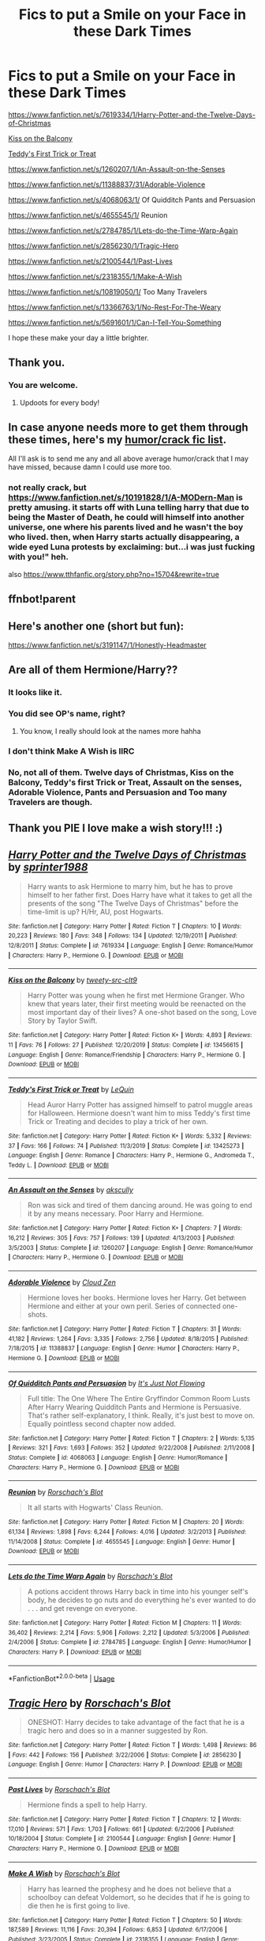 #+TITLE: Fics to put a Smile on your Face in these Dark Times

* Fics to put a Smile on your Face in these Dark Times
:PROPERTIES:
:Author: HHrPie
:Score: 157
:DateUnix: 1584906395.0
:DateShort: 2020-Mar-23
:FlairText: Recommendation/Request
:END:
[[https://www.fanfiction.net/s/7619334/1/Harry-Potter-and-the-Twelve-Days-of-Christmas]]

[[https://www.fanfiction.net/s/13456615/1/Kiss-on-the-Balcony][Kiss on the Balcony]]

[[https://www.fanfiction.net/s/13425273/1/Teddy-s-First-Trick-or-Treat][Teddy's First Trick or Treat]]

[[https://www.fanfiction.net/s/1260207/1/An-Assault-on-the-Senses]]

[[https://www.fanfiction.net/s/11388837/31/Adorable-Violence]]

[[https://www.fanfiction.net/s/4068063/1/]] Of Quidditch Pants and Persuasion

[[https://www.fanfiction.net/s/4655545/1/]] Reunion

[[https://www.fanfiction.net/s/2784785/1/Lets-do-the-Time-Warp-Again]]

[[https://www.fanfiction.net/s/2856230/1/Tragic-Hero]]

[[https://www.fanfiction.net/s/2100544/1/Past-Lives]]

[[https://www.fanfiction.net/s/2318355/1/Make-A-Wish]]

[[https://www.fanfiction.net/s/10819050/1/]] Too Many Travelers

[[https://www.fanfiction.net/s/13366763/1/No-Rest-For-The-Weary]]

[[https://www.fanfiction.net/s/5691601/1/Can-I-Tell-You-Something]]

I hope these make your day a little brighter.


** Thank you.
:PROPERTIES:
:Author: Clegko
:Score: 15
:DateUnix: 1584909835.0
:DateShort: 2020-Mar-23
:END:

*** You are welcome.
:PROPERTIES:
:Author: HHrPie
:Score: 12
:DateUnix: 1584910139.0
:DateShort: 2020-Mar-23
:END:

**** Updoots for every body!
:PROPERTIES:
:Author: overide
:Score: 7
:DateUnix: 1584912195.0
:DateShort: 2020-Mar-23
:END:


** In case anyone needs more to get them through these times, here's my [[https://www.reddit.com/r/HPfanfiction/comments/9om75k/any_crack_fics_with_over_20k_words/e7v5gqt][humor/crack fic list]].

All I'll ask is to send me any and all above average humor/crack that I may have missed, because damn I could use more too.
:PROPERTIES:
:Author: A2i9
:Score: 7
:DateUnix: 1584922303.0
:DateShort: 2020-Mar-23
:END:

*** not really crack, but [[https://www.fanfiction.net/s/10191828/1/A-MODern-Man]] is pretty amusing. it starts off with Luna telling harry that due to being the Master of Death, he could will himself into another universe, one where his parents lived and he wasn't the boy who lived. then, when Harry starts actually disappearing, a wide eyed Luna protests by exclaiming: but...i was just fucking with you!" heh.

also [[https://www.tthfanfic.org/story.php?no=15704&rewrite=true]]
:PROPERTIES:
:Author: KingDarius89
:Score: 4
:DateUnix: 1584946479.0
:DateShort: 2020-Mar-23
:END:


** ffnbot!parent
:PROPERTIES:
:Author: Erska
:Score: 5
:DateUnix: 1584918784.0
:DateShort: 2020-Mar-23
:END:


** Here's another one (short but fun):

[[https://www.fanfiction.net/s/3191147/1/Honestly-Headmaster]]
:PROPERTIES:
:Author: SiTheGreat
:Score: 4
:DateUnix: 1584925483.0
:DateShort: 2020-Mar-23
:END:


** Are all of them Hermione/Harry??
:PROPERTIES:
:Author: Anthony-Ngk-Crowley
:Score: 6
:DateUnix: 1584918234.0
:DateShort: 2020-Mar-23
:END:

*** It looks like it.
:PROPERTIES:
:Author: Not_Steve
:Score: 6
:DateUnix: 1584921478.0
:DateShort: 2020-Mar-23
:END:


*** You did see OP's name, right?
:PROPERTIES:
:Author: rocketsp13
:Score: 4
:DateUnix: 1584969099.0
:DateShort: 2020-Mar-23
:END:

**** You know, I really should look at the names more hahha
:PROPERTIES:
:Author: Anthony-Ngk-Crowley
:Score: 5
:DateUnix: 1584969223.0
:DateShort: 2020-Mar-23
:END:


*** I don't think Make A Wish is IIRC
:PROPERTIES:
:Author: SiTheGreat
:Score: 3
:DateUnix: 1584925220.0
:DateShort: 2020-Mar-23
:END:


*** No, not all of them. Twelve days of Christmas, Kiss on the Balcony, Teddy's first Trick or Treat, Assault on the senses, Adorable Violence, Pants and Persuasion and Too many Travelers are though.
:PROPERTIES:
:Author: HHrPie
:Score: 3
:DateUnix: 1584934181.0
:DateShort: 2020-Mar-23
:END:


** Thank you PIE I love make a wish story!!! :)
:PROPERTIES:
:Score: 2
:DateUnix: 1584920885.0
:DateShort: 2020-Mar-23
:END:


** [[https://www.fanfiction.net/s/7619334/1/][*/Harry Potter and the Twelve Days of Christmas/*]] by [[https://www.fanfiction.net/u/2936579/sprinter1988][/sprinter1988/]]

#+begin_quote
  Harry wants to ask Hermione to marry him, but he has to prove himself to her father first. Does Harry have what it takes to get all the presents of the song "The Twelve Days of Christmas" before the time-limit is up? H/Hr, AU, post Hogwarts.
#+end_quote

^{/Site/:} ^{fanfiction.net} ^{*|*} ^{/Category/:} ^{Harry} ^{Potter} ^{*|*} ^{/Rated/:} ^{Fiction} ^{T} ^{*|*} ^{/Chapters/:} ^{10} ^{*|*} ^{/Words/:} ^{20,223} ^{*|*} ^{/Reviews/:} ^{180} ^{*|*} ^{/Favs/:} ^{348} ^{*|*} ^{/Follows/:} ^{134} ^{*|*} ^{/Updated/:} ^{12/19/2011} ^{*|*} ^{/Published/:} ^{12/8/2011} ^{*|*} ^{/Status/:} ^{Complete} ^{*|*} ^{/id/:} ^{7619334} ^{*|*} ^{/Language/:} ^{English} ^{*|*} ^{/Genre/:} ^{Romance/Humor} ^{*|*} ^{/Characters/:} ^{Harry} ^{P.,} ^{Hermione} ^{G.} ^{*|*} ^{/Download/:} ^{[[http://www.ff2ebook.com/old/ffn-bot/index.php?id=7619334&source=ff&filetype=epub][EPUB]]} ^{or} ^{[[http://www.ff2ebook.com/old/ffn-bot/index.php?id=7619334&source=ff&filetype=mobi][MOBI]]}

--------------

[[https://www.fanfiction.net/s/13456615/1/][*/Kiss on the Balcony/*]] by [[https://www.fanfiction.net/u/11144638/tweety-src-clt9][/tweety-src-clt9/]]

#+begin_quote
  Harry Potter was young when he first met Hermione Granger. Who knew that years later, their first meeting would be reenacted on the most important day of their lives? A one-shot based on the song, Love Story by Taylor Swift.
#+end_quote

^{/Site/:} ^{fanfiction.net} ^{*|*} ^{/Category/:} ^{Harry} ^{Potter} ^{*|*} ^{/Rated/:} ^{Fiction} ^{K+} ^{*|*} ^{/Words/:} ^{4,893} ^{*|*} ^{/Reviews/:} ^{11} ^{*|*} ^{/Favs/:} ^{76} ^{*|*} ^{/Follows/:} ^{27} ^{*|*} ^{/Published/:} ^{12/20/2019} ^{*|*} ^{/Status/:} ^{Complete} ^{*|*} ^{/id/:} ^{13456615} ^{*|*} ^{/Language/:} ^{English} ^{*|*} ^{/Genre/:} ^{Romance/Friendship} ^{*|*} ^{/Characters/:} ^{Harry} ^{P.,} ^{Hermione} ^{G.} ^{*|*} ^{/Download/:} ^{[[http://www.ff2ebook.com/old/ffn-bot/index.php?id=13456615&source=ff&filetype=epub][EPUB]]} ^{or} ^{[[http://www.ff2ebook.com/old/ffn-bot/index.php?id=13456615&source=ff&filetype=mobi][MOBI]]}

--------------

[[https://www.fanfiction.net/s/13425273/1/][*/Teddy's First Trick or Treat/*]] by [[https://www.fanfiction.net/u/1634726/LeQuin][/LeQuin/]]

#+begin_quote
  Head Auror Harry Potter has assigned himself to patrol muggle areas for Halloween. Hermione doesn't want him to miss Teddy's first time Trick or Treating and decides to play a trick of her own.
#+end_quote

^{/Site/:} ^{fanfiction.net} ^{*|*} ^{/Category/:} ^{Harry} ^{Potter} ^{*|*} ^{/Rated/:} ^{Fiction} ^{K+} ^{*|*} ^{/Words/:} ^{5,332} ^{*|*} ^{/Reviews/:} ^{37} ^{*|*} ^{/Favs/:} ^{166} ^{*|*} ^{/Follows/:} ^{74} ^{*|*} ^{/Published/:} ^{11/3/2019} ^{*|*} ^{/Status/:} ^{Complete} ^{*|*} ^{/id/:} ^{13425273} ^{*|*} ^{/Language/:} ^{English} ^{*|*} ^{/Genre/:} ^{Romance} ^{*|*} ^{/Characters/:} ^{Harry} ^{P.,} ^{Hermione} ^{G.,} ^{Andromeda} ^{T.,} ^{Teddy} ^{L.} ^{*|*} ^{/Download/:} ^{[[http://www.ff2ebook.com/old/ffn-bot/index.php?id=13425273&source=ff&filetype=epub][EPUB]]} ^{or} ^{[[http://www.ff2ebook.com/old/ffn-bot/index.php?id=13425273&source=ff&filetype=mobi][MOBI]]}

--------------

[[https://www.fanfiction.net/s/1260207/1/][*/An Assault on the Senses/*]] by [[https://www.fanfiction.net/u/108424/akscully][/akscully/]]

#+begin_quote
  Ron was sick and tired of them dancing around. He was going to end it by any means necessary. Poor Harry and Hermione.
#+end_quote

^{/Site/:} ^{fanfiction.net} ^{*|*} ^{/Category/:} ^{Harry} ^{Potter} ^{*|*} ^{/Rated/:} ^{Fiction} ^{K+} ^{*|*} ^{/Chapters/:} ^{7} ^{*|*} ^{/Words/:} ^{16,212} ^{*|*} ^{/Reviews/:} ^{305} ^{*|*} ^{/Favs/:} ^{757} ^{*|*} ^{/Follows/:} ^{139} ^{*|*} ^{/Updated/:} ^{4/13/2003} ^{*|*} ^{/Published/:} ^{3/5/2003} ^{*|*} ^{/Status/:} ^{Complete} ^{*|*} ^{/id/:} ^{1260207} ^{*|*} ^{/Language/:} ^{English} ^{*|*} ^{/Genre/:} ^{Romance/Humor} ^{*|*} ^{/Characters/:} ^{Harry} ^{P.,} ^{Hermione} ^{G.} ^{*|*} ^{/Download/:} ^{[[http://www.ff2ebook.com/old/ffn-bot/index.php?id=1260207&source=ff&filetype=epub][EPUB]]} ^{or} ^{[[http://www.ff2ebook.com/old/ffn-bot/index.php?id=1260207&source=ff&filetype=mobi][MOBI]]}

--------------

[[https://www.fanfiction.net/s/11388837/1/][*/Adorable Violence/*]] by [[https://www.fanfiction.net/u/894440/Cloud-Zen][/Cloud Zen/]]

#+begin_quote
  Hermione loves her books. Hermione loves her Harry. Get between Hermione and either at your own peril. Series of connected one-shots.
#+end_quote

^{/Site/:} ^{fanfiction.net} ^{*|*} ^{/Category/:} ^{Harry} ^{Potter} ^{*|*} ^{/Rated/:} ^{Fiction} ^{T} ^{*|*} ^{/Chapters/:} ^{31} ^{*|*} ^{/Words/:} ^{41,182} ^{*|*} ^{/Reviews/:} ^{1,264} ^{*|*} ^{/Favs/:} ^{3,335} ^{*|*} ^{/Follows/:} ^{2,756} ^{*|*} ^{/Updated/:} ^{8/18/2015} ^{*|*} ^{/Published/:} ^{7/18/2015} ^{*|*} ^{/id/:} ^{11388837} ^{*|*} ^{/Language/:} ^{English} ^{*|*} ^{/Genre/:} ^{Humor} ^{*|*} ^{/Characters/:} ^{Harry} ^{P.,} ^{Hermione} ^{G.} ^{*|*} ^{/Download/:} ^{[[http://www.ff2ebook.com/old/ffn-bot/index.php?id=11388837&source=ff&filetype=epub][EPUB]]} ^{or} ^{[[http://www.ff2ebook.com/old/ffn-bot/index.php?id=11388837&source=ff&filetype=mobi][MOBI]]}

--------------

[[https://www.fanfiction.net/s/4068063/1/][*/Of Quidditch Pants and Persuasion/*]] by [[https://www.fanfiction.net/u/456311/It-s-Just-Not-Flowing][/It's Just Not Flowing/]]

#+begin_quote
  Full title: The One Where The Entire Gryffindor Common Room Lusts After Harry Wearing Quidditch Pants and Hermione is Persuasive. That's rather self-explanatory, I think. Really, it's just best to move on. Equally pointless second chapter now added.
#+end_quote

^{/Site/:} ^{fanfiction.net} ^{*|*} ^{/Category/:} ^{Harry} ^{Potter} ^{*|*} ^{/Rated/:} ^{Fiction} ^{T} ^{*|*} ^{/Chapters/:} ^{2} ^{*|*} ^{/Words/:} ^{5,135} ^{*|*} ^{/Reviews/:} ^{321} ^{*|*} ^{/Favs/:} ^{1,693} ^{*|*} ^{/Follows/:} ^{352} ^{*|*} ^{/Updated/:} ^{9/22/2008} ^{*|*} ^{/Published/:} ^{2/11/2008} ^{*|*} ^{/Status/:} ^{Complete} ^{*|*} ^{/id/:} ^{4068063} ^{*|*} ^{/Language/:} ^{English} ^{*|*} ^{/Genre/:} ^{Humor/Romance} ^{*|*} ^{/Characters/:} ^{Harry} ^{P.,} ^{Hermione} ^{G.} ^{*|*} ^{/Download/:} ^{[[http://www.ff2ebook.com/old/ffn-bot/index.php?id=4068063&source=ff&filetype=epub][EPUB]]} ^{or} ^{[[http://www.ff2ebook.com/old/ffn-bot/index.php?id=4068063&source=ff&filetype=mobi][MOBI]]}

--------------

[[https://www.fanfiction.net/s/4655545/1/][*/Reunion/*]] by [[https://www.fanfiction.net/u/686093/Rorschach-s-Blot][/Rorschach's Blot/]]

#+begin_quote
  It all starts with Hogwarts' Class Reunion.
#+end_quote

^{/Site/:} ^{fanfiction.net} ^{*|*} ^{/Category/:} ^{Harry} ^{Potter} ^{*|*} ^{/Rated/:} ^{Fiction} ^{M} ^{*|*} ^{/Chapters/:} ^{20} ^{*|*} ^{/Words/:} ^{61,134} ^{*|*} ^{/Reviews/:} ^{1,898} ^{*|*} ^{/Favs/:} ^{6,244} ^{*|*} ^{/Follows/:} ^{4,016} ^{*|*} ^{/Updated/:} ^{3/2/2013} ^{*|*} ^{/Published/:} ^{11/14/2008} ^{*|*} ^{/Status/:} ^{Complete} ^{*|*} ^{/id/:} ^{4655545} ^{*|*} ^{/Language/:} ^{English} ^{*|*} ^{/Genre/:} ^{Humor} ^{*|*} ^{/Download/:} ^{[[http://www.ff2ebook.com/old/ffn-bot/index.php?id=4655545&source=ff&filetype=epub][EPUB]]} ^{or} ^{[[http://www.ff2ebook.com/old/ffn-bot/index.php?id=4655545&source=ff&filetype=mobi][MOBI]]}

--------------

[[https://www.fanfiction.net/s/2784785/1/][*/Lets do the Time Warp Again/*]] by [[https://www.fanfiction.net/u/686093/Rorschach-s-Blot][/Rorschach's Blot/]]

#+begin_quote
  A potions accident throws Harry back in time into his younger self's body, he decides to go nuts and do everything he's ever wanted to do . . . and get revenge on everyone.
#+end_quote

^{/Site/:} ^{fanfiction.net} ^{*|*} ^{/Category/:} ^{Harry} ^{Potter} ^{*|*} ^{/Rated/:} ^{Fiction} ^{M} ^{*|*} ^{/Chapters/:} ^{11} ^{*|*} ^{/Words/:} ^{36,402} ^{*|*} ^{/Reviews/:} ^{2,214} ^{*|*} ^{/Favs/:} ^{5,906} ^{*|*} ^{/Follows/:} ^{2,212} ^{*|*} ^{/Updated/:} ^{5/3/2006} ^{*|*} ^{/Published/:} ^{2/4/2006} ^{*|*} ^{/Status/:} ^{Complete} ^{*|*} ^{/id/:} ^{2784785} ^{*|*} ^{/Language/:} ^{English} ^{*|*} ^{/Genre/:} ^{Humor/Humor} ^{*|*} ^{/Characters/:} ^{Harry} ^{P.} ^{*|*} ^{/Download/:} ^{[[http://www.ff2ebook.com/old/ffn-bot/index.php?id=2784785&source=ff&filetype=epub][EPUB]]} ^{or} ^{[[http://www.ff2ebook.com/old/ffn-bot/index.php?id=2784785&source=ff&filetype=mobi][MOBI]]}

--------------

*FanfictionBot*^{2.0.0-beta} | [[https://github.com/tusing/reddit-ffn-bot/wiki/Usage][Usage]]
:PROPERTIES:
:Author: FanfictionBot
:Score: 1
:DateUnix: 1584918823.0
:DateShort: 2020-Mar-23
:END:


** [[https://www.fanfiction.net/s/2856230/1/][*/Tragic Hero/*]] by [[https://www.fanfiction.net/u/686093/Rorschach-s-Blot][/Rorschach's Blot/]]

#+begin_quote
  ONESHOT: Harry decides to take advantage of the fact that he is a tragic hero and does so in a manner suggested by Ron.
#+end_quote

^{/Site/:} ^{fanfiction.net} ^{*|*} ^{/Category/:} ^{Harry} ^{Potter} ^{*|*} ^{/Rated/:} ^{Fiction} ^{T} ^{*|*} ^{/Words/:} ^{1,498} ^{*|*} ^{/Reviews/:} ^{86} ^{*|*} ^{/Favs/:} ^{442} ^{*|*} ^{/Follows/:} ^{156} ^{*|*} ^{/Published/:} ^{3/22/2006} ^{*|*} ^{/Status/:} ^{Complete} ^{*|*} ^{/id/:} ^{2856230} ^{*|*} ^{/Language/:} ^{English} ^{*|*} ^{/Genre/:} ^{Humor} ^{*|*} ^{/Characters/:} ^{Harry} ^{P.} ^{*|*} ^{/Download/:} ^{[[http://www.ff2ebook.com/old/ffn-bot/index.php?id=2856230&source=ff&filetype=epub][EPUB]]} ^{or} ^{[[http://www.ff2ebook.com/old/ffn-bot/index.php?id=2856230&source=ff&filetype=mobi][MOBI]]}

--------------

[[https://www.fanfiction.net/s/2100544/1/][*/Past Lives/*]] by [[https://www.fanfiction.net/u/686093/Rorschach-s-Blot][/Rorschach's Blot/]]

#+begin_quote
  Hermione finds a spell to help Harry.
#+end_quote

^{/Site/:} ^{fanfiction.net} ^{*|*} ^{/Category/:} ^{Harry} ^{Potter} ^{*|*} ^{/Rated/:} ^{Fiction} ^{T} ^{*|*} ^{/Chapters/:} ^{12} ^{*|*} ^{/Words/:} ^{17,010} ^{*|*} ^{/Reviews/:} ^{571} ^{*|*} ^{/Favs/:} ^{1,703} ^{*|*} ^{/Follows/:} ^{661} ^{*|*} ^{/Updated/:} ^{6/2/2006} ^{*|*} ^{/Published/:} ^{10/18/2004} ^{*|*} ^{/Status/:} ^{Complete} ^{*|*} ^{/id/:} ^{2100544} ^{*|*} ^{/Language/:} ^{English} ^{*|*} ^{/Genre/:} ^{Humor} ^{*|*} ^{/Characters/:} ^{Harry} ^{P.,} ^{Hermione} ^{G.} ^{*|*} ^{/Download/:} ^{[[http://www.ff2ebook.com/old/ffn-bot/index.php?id=2100544&source=ff&filetype=epub][EPUB]]} ^{or} ^{[[http://www.ff2ebook.com/old/ffn-bot/index.php?id=2100544&source=ff&filetype=mobi][MOBI]]}

--------------

[[https://www.fanfiction.net/s/2318355/1/][*/Make A Wish/*]] by [[https://www.fanfiction.net/u/686093/Rorschach-s-Blot][/Rorschach's Blot/]]

#+begin_quote
  Harry has learned the prophesy and he does not believe that a schoolboy can defeat Voldemort, so he decides that if he is going to die then he is first going to live.
#+end_quote

^{/Site/:} ^{fanfiction.net} ^{*|*} ^{/Category/:} ^{Harry} ^{Potter} ^{*|*} ^{/Rated/:} ^{Fiction} ^{T} ^{*|*} ^{/Chapters/:} ^{50} ^{*|*} ^{/Words/:} ^{187,589} ^{*|*} ^{/Reviews/:} ^{11,116} ^{*|*} ^{/Favs/:} ^{20,394} ^{*|*} ^{/Follows/:} ^{6,853} ^{*|*} ^{/Updated/:} ^{6/17/2006} ^{*|*} ^{/Published/:} ^{3/23/2005} ^{*|*} ^{/Status/:} ^{Complete} ^{*|*} ^{/id/:} ^{2318355} ^{*|*} ^{/Language/:} ^{English} ^{*|*} ^{/Genre/:} ^{Humor/Adventure} ^{*|*} ^{/Characters/:} ^{Harry} ^{P.} ^{*|*} ^{/Download/:} ^{[[http://www.ff2ebook.com/old/ffn-bot/index.php?id=2318355&source=ff&filetype=epub][EPUB]]} ^{or} ^{[[http://www.ff2ebook.com/old/ffn-bot/index.php?id=2318355&source=ff&filetype=mobi][MOBI]]}

--------------

[[https://www.fanfiction.net/s/10819050/1/][*/Too Many Travellers/*]] by [[https://www.fanfiction.net/u/1673903/Inusitatus][/Inusitatus/]]

#+begin_quote
  Harry letting himself get hit by Voldemort's killing curse had slightly different results in this particular AU!
#+end_quote

^{/Site/:} ^{fanfiction.net} ^{*|*} ^{/Category/:} ^{Harry} ^{Potter} ^{*|*} ^{/Rated/:} ^{Fiction} ^{M} ^{*|*} ^{/Words/:} ^{19,468} ^{*|*} ^{/Reviews/:} ^{130} ^{*|*} ^{/Favs/:} ^{1,012} ^{*|*} ^{/Follows/:} ^{321} ^{*|*} ^{/Published/:} ^{11/11/2014} ^{*|*} ^{/Status/:} ^{Complete} ^{*|*} ^{/id/:} ^{10819050} ^{*|*} ^{/Language/:} ^{English} ^{*|*} ^{/Genre/:} ^{Humor} ^{*|*} ^{/Download/:} ^{[[http://www.ff2ebook.com/old/ffn-bot/index.php?id=10819050&source=ff&filetype=epub][EPUB]]} ^{or} ^{[[http://www.ff2ebook.com/old/ffn-bot/index.php?id=10819050&source=ff&filetype=mobi][MOBI]]}

--------------

[[https://www.fanfiction.net/s/13366763/1/][*/No Rest For The Weary/*]] by [[https://www.fanfiction.net/u/6867530/Skadarken][/Skadarken/]]

#+begin_quote
  Harry did not expect to be reborn as Anakin Skywalker in a galaxy where blue girls were considered sexy, sentient dustbins barely rated a glance and giant slugs were criminal warlords. He took it all of that in stride until The Force started singing in his ear. Good thing there were no prophecies lying around... right?
#+end_quote

^{/Site/:} ^{fanfiction.net} ^{*|*} ^{/Category/:} ^{Star} ^{Wars} ^{+} ^{Harry} ^{Potter} ^{Crossover} ^{*|*} ^{/Rated/:} ^{Fiction} ^{M} ^{*|*} ^{/Chapters/:} ^{6} ^{*|*} ^{/Words/:} ^{24,451} ^{*|*} ^{/Reviews/:} ^{496} ^{*|*} ^{/Favs/:} ^{2,490} ^{*|*} ^{/Follows/:} ^{3,252} ^{*|*} ^{/Updated/:} ^{2/23} ^{*|*} ^{/Published/:} ^{8/18/2019} ^{*|*} ^{/id/:} ^{13366763} ^{*|*} ^{/Language/:} ^{English} ^{*|*} ^{/Genre/:} ^{Adventure/Mystery} ^{*|*} ^{/Characters/:} ^{Anakin} ^{Skywalker} ^{*|*} ^{/Download/:} ^{[[http://www.ff2ebook.com/old/ffn-bot/index.php?id=13366763&source=ff&filetype=epub][EPUB]]} ^{or} ^{[[http://www.ff2ebook.com/old/ffn-bot/index.php?id=13366763&source=ff&filetype=mobi][MOBI]]}

--------------

[[https://www.fanfiction.net/s/5691601/1/][*/Can I Tell You Something?/*]] by [[https://www.fanfiction.net/u/2159257/alicetoldmeso][/alicetoldmeso/]]

#+begin_quote
  Edward decides to tell Harry his big secret. Harry lets him think he's joking and brushes him off. Preview/Spoilerfic.
#+end_quote

^{/Site/:} ^{fanfiction.net} ^{*|*} ^{/Category/:} ^{Harry} ^{Potter} ^{+} ^{Twilight} ^{Crossover} ^{*|*} ^{/Rated/:} ^{Fiction} ^{T} ^{*|*} ^{/Words/:} ^{1,341} ^{*|*} ^{/Reviews/:} ^{42} ^{*|*} ^{/Favs/:} ^{140} ^{*|*} ^{/Follows/:} ^{61} ^{*|*} ^{/Updated/:} ^{2/15/2010} ^{*|*} ^{/Published/:} ^{1/24/2010} ^{*|*} ^{/Status/:} ^{Complete} ^{*|*} ^{/id/:} ^{5691601} ^{*|*} ^{/Language/:} ^{English} ^{*|*} ^{/Characters/:} ^{Harry} ^{P.,} ^{Edward} ^{*|*} ^{/Download/:} ^{[[http://www.ff2ebook.com/old/ffn-bot/index.php?id=5691601&source=ff&filetype=epub][EPUB]]} ^{or} ^{[[http://www.ff2ebook.com/old/ffn-bot/index.php?id=5691601&source=ff&filetype=mobi][MOBI]]}

--------------

*FanfictionBot*^{2.0.0-beta} | [[https://github.com/tusing/reddit-ffn-bot/wiki/Usage][Usage]]
:PROPERTIES:
:Author: FanfictionBot
:Score: 1
:DateUnix: 1584918836.0
:DateShort: 2020-Mar-23
:END:


** [[https://m.fanfiction.net/s/9963013/1/He-s-Not-Dead-Yet][He's Not Dead Yet By RedBayly]]
:PROPERTIES:
:Author: miniman1706
:Score: 1
:DateUnix: 1584942367.0
:DateShort: 2020-Mar-23
:END:


** Damn, is it just me becuase I would rather darker fics during these times.

I guess I'm an absolute crackhead.
:PROPERTIES:
:Author: CinnamonGhoulRL
:Score: 1
:DateUnix: 1584990040.0
:DateShort: 2020-Mar-23
:END:

*** I have a list of darker fics too. I could link them if you want. What do you consider dark actually? Tragedy, Angst, Evil character centric, Characters playing vigilante and killing?
:PROPERTIES:
:Author: HHrPie
:Score: 2
:DateUnix: 1584991323.0
:DateShort: 2020-Mar-23
:END:

**** Darker themes, and all of the above.

And please do link them!
:PROPERTIES:
:Author: CinnamonGhoulRL
:Score: 1
:DateUnix: 1584997427.0
:DateShort: 2020-Mar-24
:END:

***** These are not fics that will put a smile on your face. Some of them will make you SOL (Sob Out Loud). Read at your own discretion.

[[https://www.fanfiction.net/s/3461008/1/Survivor]]

[[https://archiveofourown.org/works/19889305]] Outrages so hideous. Harry acts outside of the law as a last resort

[[https://www.fanfiction.net/s/12676941/1/The-Howler]] Harry goes vigilante in 5th year.

[[https://www.fanfiction.net/s/12820209/1/A-Serious-Hunt]] The war is stopped before it can even begin.

[[https://www.fanfiction.net/s/11858167/1/The-Sum-of-Their-Parts]] Harry becomes a dark lord and hunts down death eaters.

[[https://www.fanfiction.net/s/13266686/1/Not-Dumbledore]] The death eaters really should not have gone after Hermione.

[[https://www.fanfiction.net/s/11585823/1/The-Art-of-Self-Fashioning]] Neville is the BWL, Harry's parents were tortured into insanity.

[[https://www.fanfiction.net/s/11302568/1/Renegade]]

[[https://archiveofourown.org/works/15695769]] Dead things

[[https://www.fanfiction.net/s/13108396/1/For-Lack-of-a-Bezoar]] Ron dies. Harry and Hermione are out for revenge

[[https://www.fanfiction.net/s/12140398/1/The-Purge]] Graphic Displays of violence

[[https://www.fanfiction.net/s/10687059/1/Returning-to-the-Start]] Harry has killed them before and he will do it again.

[[https://www.fanfiction.net/s/8233288/1/][Faery Heroes]]
:PROPERTIES:
:Author: HHrPie
:Score: 3
:DateUnix: 1585029724.0
:DateShort: 2020-Mar-24
:END:

****** Thank you!
:PROPERTIES:
:Author: CinnamonGhoulRL
:Score: 1
:DateUnix: 1585052032.0
:DateShort: 2020-Mar-24
:END:
